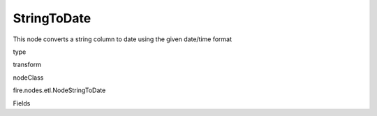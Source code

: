 
StringToDate
^^^^^^ 

This node converts a string column to date using the given date/time format

type

transform

nodeClass

fire.nodes.etl.NodeStringToDate

Fields

+----------------+------------------+------------------------------------+
|      Name      |       Title      |             Description            |
+----------------+------------------+------------------------------------+
| inputColName | Input Column Name | Input Column Name | 
+----------------+------------------+------------------------------------+
| inputColFormat | Input Column Format | Input Column Format | 
+----------------+------------------+------------------------------------+
| outputColName | Output Column Name | Output Column Name | 
+----------------+------------------+------------------------------------+
| outputColType | Output Column Type | Output Column Type | 
+----------------+------------------+------------------------------------+
